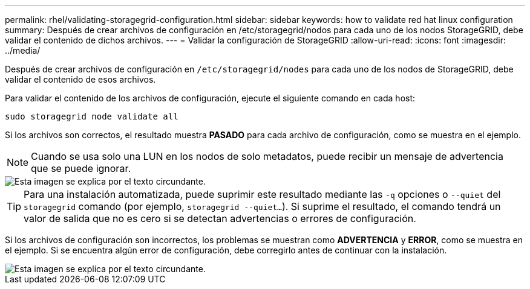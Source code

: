 ---
permalink: rhel/validating-storagegrid-configuration.html 
sidebar: sidebar 
keywords: how to validate red hat linux configuration 
summary: Después de crear archivos de configuración en /etc/storagegrid/nodos para cada uno de los nodos StorageGRID, debe validar el contenido de dichos archivos. 
---
= Validar la configuración de StorageGRID
:allow-uri-read: 
:icons: font
:imagesdir: ../media/


[role="lead"]
Después de crear archivos de configuración en `/etc/storagegrid/nodes` para cada uno de los nodos de StorageGRID, debe validar el contenido de esos archivos.

Para validar el contenido de los archivos de configuración, ejecute el siguiente comando en cada host:

[listing]
----
sudo storagegrid node validate all
----
Si los archivos son correctos, el resultado muestra *PASADO* para cada archivo de configuración, como se muestra en el ejemplo.


NOTE: Cuando se usa solo una LUN en los nodos de solo metadatos, puede recibir un mensaje de advertencia que se puede ignorar.

image::../media/rhel_node_configuration_file_output.gif[Esta imagen se explica por el texto circundante.]


TIP: Para una instalación automatizada, puede suprimir este resultado mediante las `-q` opciones o `--quiet` del `storagegrid` comando (por ejemplo, `storagegrid --quiet...`). Si suprime el resultado, el comando tendrá un valor de salida que no es cero si se detectan advertencias o errores de configuración.

Si los archivos de configuración son incorrectos, los problemas se muestran como *ADVERTENCIA* y *ERROR*, como se muestra en el ejemplo. Si se encuentra algún error de configuración, debe corregirlo antes de continuar con la instalación.

image::../media/rhel_node_configuration_file_output_with_errors.gif[Esta imagen se explica por el texto circundante.]
